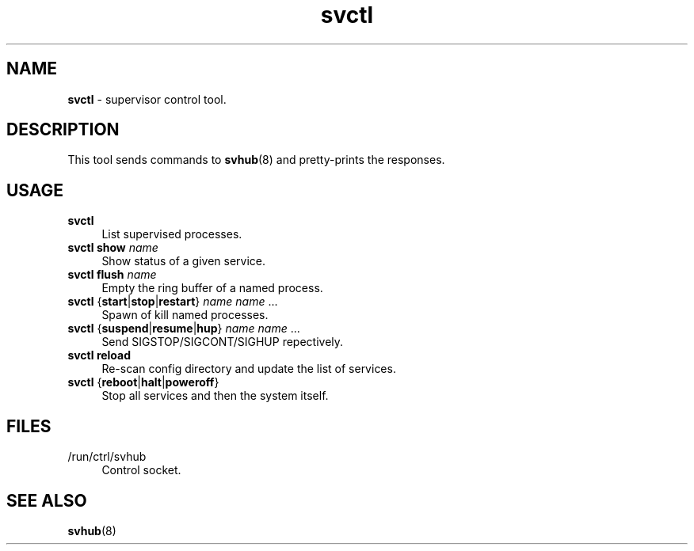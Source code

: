 .TH svctl 1
'''
.SH NAME
\fBsvctl\fR \- supervisor control tool.
'''
.SH DESCRIPTION
This tool sends commands to \fBsvhub\fR(8) and pretty-prints the responses.
'''
.SH USAGE
.IP "\fBsvctl\fR" 4
List supervised processes.
.IP "\fBsvctl show \fIname\fR" 4
Show status of a given service.
.IP "\fBsvctl flush \fIname\fR" 4
Empty the ring buffer of a named process.
.IP "\fBsvctl\fR {\fBstart\fR|\fBstop\fR|\fBrestart\fR} \fIname\fR \fIname\fR ..." 4
Spawn of kill named processes.
.IP "\fBsvctl\fR {\fBsuspend\fR|\fBresume\fR|\fBhup\fR} \fIname\fR \fIname\fR ..." 4
Send SIGSTOP/SIGCONT/SIGHUP repectively.
.IP "\fBsvctl\fR \fBreload\fR" 4
Re-scan config directory and update the list of services.
.IP "\fBsvctl\fR {\fBreboot\fR|\fBhalt\fR|\fBpoweroff\fR}" 4
Stop all services and then the system itself.
'''
.SH FILES
.IP "/run/ctrl/svhub" 4
Control socket.
'''
.SH SEE ALSO
\fBsvhub\fR(8)
